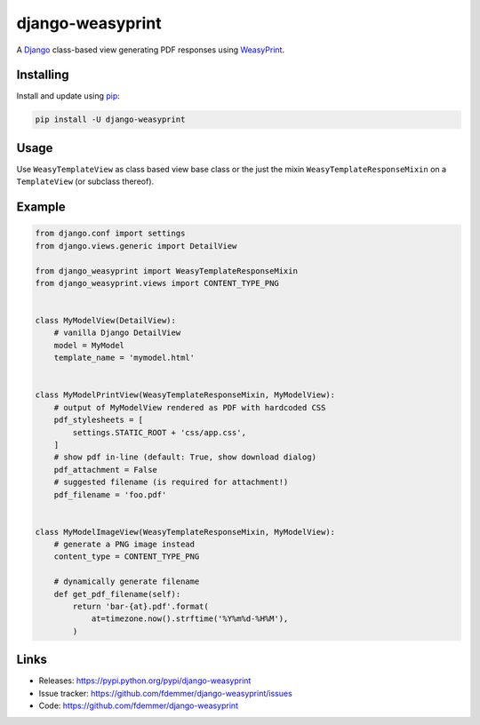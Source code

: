django-weasyprint
=================

A `Django`_ class-based view generating PDF responses using `WeasyPrint`_.

Installing
----------

Install and update using `pip`_:

.. code-block:: text

    pip install -U django-weasyprint

Usage
-----

Use ``WeasyTemplateView`` as class based view base class or the just the
mixin ``WeasyTemplateResponseMixin`` on a ``TemplateView`` (or subclass
thereof).

Example
-------

.. code:: python

    from django.conf import settings
    from django.views.generic import DetailView

    from django_weasyprint import WeasyTemplateResponseMixin
    from django_weasyprint.views import CONTENT_TYPE_PNG


    class MyModelView(DetailView):
        # vanilla Django DetailView
        model = MyModel
        template_name = 'mymodel.html'


    class MyModelPrintView(WeasyTemplateResponseMixin, MyModelView):
        # output of MyModelView rendered as PDF with hardcoded CSS
        pdf_stylesheets = [
            settings.STATIC_ROOT + 'css/app.css',
        ]
        # show pdf in-line (default: True, show download dialog)
        pdf_attachment = False
        # suggested filename (is required for attachment!)
        pdf_filename = 'foo.pdf'


    class MyModelImageView(WeasyTemplateResponseMixin, MyModelView):
        # generate a PNG image instead
        content_type = CONTENT_TYPE_PNG
        
        # dynamically generate filename
        def get_pdf_filename(self):
            return 'bar-{at}.pdf'.format(
                at=timezone.now().strftime('%Y%m%d-%H%M'),
            )

Links
-----

* Releases: https://pypi.python.org/pypi/django-weasyprint
* Issue tracker: https://github.com/fdemmer/django-weasyprint/issues
* Code: https://github.com/fdemmer/django-weasyprint


.. _pip: https://pip.pypa.io/en/stable/quickstart
.. _Django: https://www.djangoproject.com
.. _WeasyPrint: http://weasyprint.org
